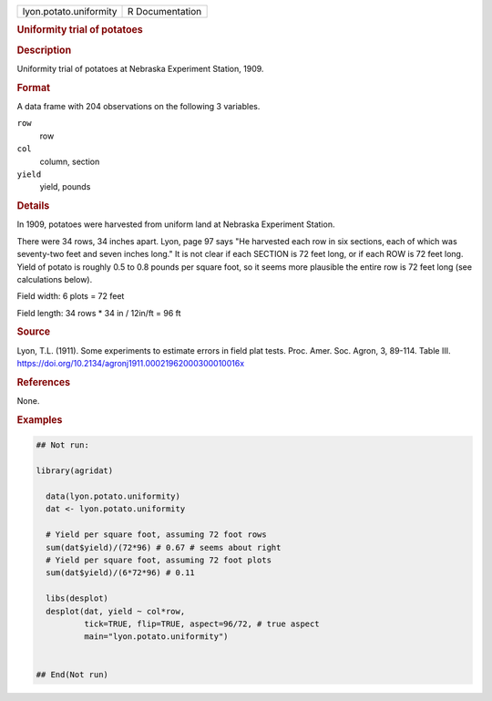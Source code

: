 .. container::

   .. container::

      ====================== ===============
      lyon.potato.uniformity R Documentation
      ====================== ===============

      .. rubric:: Uniformity trial of potatoes
         :name: uniformity-trial-of-potatoes

      .. rubric:: Description
         :name: description

      Uniformity trial of potatoes at Nebraska Experiment Station, 1909.

      .. rubric:: Format
         :name: format

      A data frame with 204 observations on the following 3 variables.

      ``row``
         row

      ``col``
         column, section

      ``yield``
         yield, pounds

      .. rubric:: Details
         :name: details

      In 1909, potatoes were harvested from uniform land at Nebraska
      Experiment Station.

      There were 34 rows, 34 inches apart. Lyon, page 97 says "He
      harvested each row in six sections, each of which was seventy-two
      feet and seven inches long." It is not clear if each SECTION is 72
      feet long, or if each ROW is 72 feet long. Yield of potato is
      roughly 0.5 to 0.8 pounds per square foot, so it seems more
      plausible the entire row is 72 feet long (see calculations below).

      Field width: 6 plots = 72 feet

      Field length: 34 rows \* 34 in / 12in/ft = 96 ft

      .. rubric:: Source
         :name: source

      Lyon, T.L. (1911). Some experiments to estimate errors in field
      plat tests. Proc. Amer. Soc. Agron, 3, 89-114. Table III.
      https://doi.org/10.2134/agronj1911.00021962000300010016x

      .. rubric:: References
         :name: references

      None.

      .. rubric:: Examples
         :name: examples

      .. code:: R

         ## Not run: 

         library(agridat)
           
           data(lyon.potato.uniformity)
           dat <- lyon.potato.uniformity

           # Yield per square foot, assuming 72 foot rows
           sum(dat$yield)/(72*96) # 0.67 # seems about right
           # Yield per square foot, assuming 72 foot plots
           sum(dat$yield)/(6*72*96) # 0.11
           
           libs(desplot)
           desplot(dat, yield ~ col*row,
                   tick=TRUE, flip=TRUE, aspect=96/72, # true aspect
                   main="lyon.potato.uniformity")
           

         ## End(Not run)
